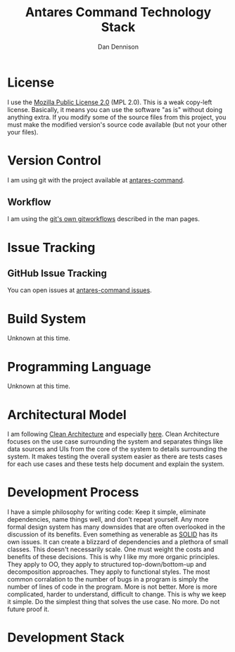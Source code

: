#+TITLE:Antares Command Technology Stack
#+AUTHOR:Dan Dennison

* License
I use the [[https://www.mozilla.org/en-US/MPL/2.0/][Mozilla Public License 2.0]] (MPL 2.0).  This is a weak copy-left license.  Basically, it means you can use the software "as is" without doing anything extra. If you modify some of the source files from this project, you must make the modified version's source code available (but not your other your files).
* Version Control
I am using git with the project available at [[https://github.com/dandennison84/antares-command][antares-command]].
** Workflow
I am using the [[https://git-scm.com/docs/gitworkflows][git's own gitworkflows]] described in the man pages.
* Issue Tracking
** GitHub Issue Tracking
You can open issues at [[https://github.com/dandennison84/antares-command/issues][antares-command issues]].
* Build System
  Unknown at this time.
* Programming Language
  Unknown at this time.
* Architectural Model
I am following [[https://8thlight.com/blog/uncle-bob/2012/08/13/the-clean-architecture.html][Clean Architecture]] and especially [[https://github.com/coi-gov-pl/spring-clean-architecture][here]].  Clean Architecture focuses on the use case surrounding the system and separates things like data sources and UIs from the core of the system to details surrounding the system.  It makes testing the overall system easier as there are tests cases for each use cases and these tests help document and explain the system.
* Development Process
I have a simple philosophy for writing code:  Keep it simple, eliminate dependencies, name things well, and don't repeat yourself.  Any more formal design system has many downsides that are often overlooked in the discussion of its benefits.  Even something as venerable as [[https://en.wikipedia.org/wiki/SOLID][SOLID]] has its own issues.  It can create a blizzard of dependencies and a plethora of small classes.  This doesn't necessarily scale.  One must weight the costs and benefits of these decisions.  This is why I like my more organic principles.  They apply to OO, they apply to structured top-down/bottom-up and decomposition approaches.  They apply to functional styles.
The most common corralation to the number of bugs in a program is simply the number of lines of code in the program.  More is not better.  More is more complicated, harder to understand, difficult to change.  This is why we keep it simple.  Do the simplest thing that solves the use case.  No more.  Do not future proof it.
* Development Stack

